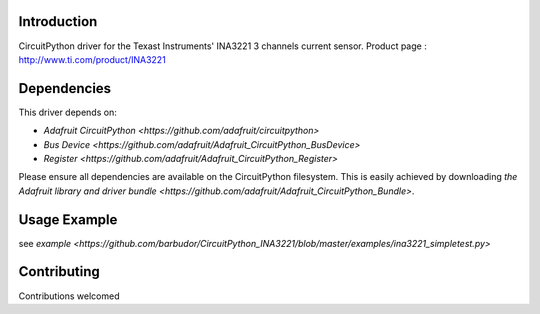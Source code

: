 
Introduction
============

CircuitPython driver for the Texast Instruments' INA3221 3 channels current sensor.
Product page : http://www.ti.com/product/INA3221

Dependencies
=============
This driver depends on:

* `Adafruit CircuitPython <https://github.com/adafruit/circuitpython>`
* `Bus Device <https://github.com/adafruit/Adafruit_CircuitPython_BusDevice>`
* `Register <https://github.com/adafruit/Adafruit_CircuitPython_Register>`

Please ensure all dependencies are available on the CircuitPython filesystem.
This is easily achieved by downloading
`the Adafruit library and driver bundle <https://github.com/adafruit/Adafruit_CircuitPython_Bundle>`.

Usage Example
=============

see `example <https://github.com/barbudor/CircuitPython_INA3221/blob/master/examples/ina3221_simpletest.py>`

Contributing
============

Contributions welcomed
